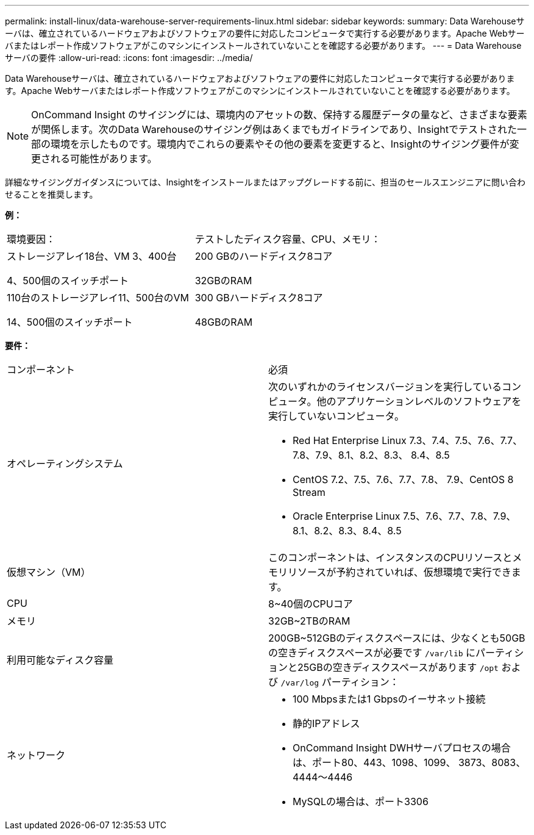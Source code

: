 ---
permalink: install-linux/data-warehouse-server-requirements-linux.html 
sidebar: sidebar 
keywords:  
summary: Data Warehouseサーバは、確立されているハードウェアおよびソフトウェアの要件に対応したコンピュータで実行する必要があります。Apache Webサーバまたはレポート作成ソフトウェアがこのマシンにインストールされていないことを確認する必要があります。 
---
= Data Warehouseサーバの要件
:allow-uri-read: 
:icons: font
:imagesdir: ../media/


[role="lead"]
Data Warehouseサーバは、確立されているハードウェアおよびソフトウェアの要件に対応したコンピュータで実行する必要があります。Apache Webサーバまたはレポート作成ソフトウェアがこのマシンにインストールされていないことを確認する必要があります。

[NOTE]
====
OnCommand Insight のサイジングには、環境内のアセットの数、保持する履歴データの量など、さまざまな要素が関係します。次のData Warehouseのサイジング例はあくまでもガイドラインであり、Insightでテストされた一部の環境を示したものです。環境内でこれらの要素やその他の要素を変更すると、Insightのサイジング要件が変更される可能性があります。

====
詳細なサイジングガイダンスについては、Insightをインストールまたはアップグレードする前に、担当のセールスエンジニアに問い合わせることを推奨します。

*例：*

|===


| 環境要因： | テストしたディスク容量、CPU、メモリ： 


 a| 
ストレージアレイ18台、VM 3、400台

4、500個のスイッチポート
 a| 
200 GBのハードディスク8コア

32GBのRAM



 a| 
110台のストレージアレイ11、500台のVM

14、500個のスイッチポート
 a| 
300 GBハードディスク8コア

48GBのRAM

|===
*要件：*

|===


| コンポーネント | 必須 


 a| 
オペレーティングシステム
 a| 
次のいずれかのライセンスバージョンを実行しているコンピュータ。他のアプリケーションレベルのソフトウェアを実行していないコンピュータ。

* Red Hat Enterprise Linux 7.3、7.4、7.5、7.6、7.7、 7.8、7.9、8.1、8.2、8.3、 8.4、8.5
* CentOS 7.2、7.5、7.6、7.7、7.8、 7.9、CentOS 8 Stream
* Oracle Enterprise Linux 7.5、7.6、7.7、7.8、7.9、 8.1、8.2、8.3、8.4、8.5




 a| 
仮想マシン（VM）
 a| 
このコンポーネントは、インスタンスのCPUリソースとメモリリソースが予約されていれば、仮想環境で実行できます。



 a| 
CPU
 a| 
8~40個のCPUコア



 a| 
メモリ
 a| 
32GB~2TBのRAM



 a| 
利用可能なディスク容量
 a| 
200GB~512GBのディスクスペースには、少なくとも50GBの空きディスクスペースが必要です `/var/lib` にパーティションと25GBの空きディスクスペースがあります `/opt` および `/var/log` パーティション：



 a| 
ネットワーク
 a| 
* 100 Mbpsまたは1 Gbpsのイーサネット接続
* 静的IPアドレス
* OnCommand Insight DWHサーバプロセスの場合は、ポート80、443、1098、1099、 3873、8083、4444～4446
* MySQLの場合は、ポート3306


|===
